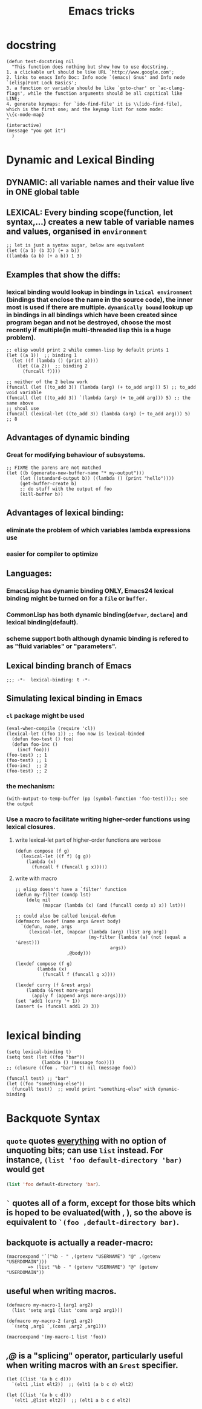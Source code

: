 #+TITLE: Emacs tricks

* docstring
#+BEGIN_SRC elisp
(defun test-docstring nil
  "This function does nothing but show how to use docstring.
1. a clickable url should be like URL `http://www.google.com';
2. links to emacs Info Doc: Info node `(emacs) Gnus' and Info node `(elisp)Font Lock Basics';
3. a function or variable should be like `goto-char' or `ac-clang-flags', while the function arguments should be all capitical like LINE;
4. generate keymaps: for `ido-find-file' it is \\[ido-find-file], which is the first one; and the keymap list for some mode: 
\\{c-mode-map}
"
(interactive)
(message "you got it")
  )
#+END_SRC



* Dynamic and Lexical Binding
** DYNAMIC: all variable names and their value live in ONE global table
** LEXICAL: Every binding scope(function, let syntax,...) creates a new table of variable names and values, organised in ~environment~
#+BEGIN_SRC elisp
;; let is just a syntax sugar, below are equivalent
(let ((a 1) (b 3)) (+ a b))
((lambda (a b) (+ a b)) 1 3)
#+END_SRC

** Examples that show the diffs:
*** lexical binding would lookup in bindings in ~lxical environment~ (bindings that enclose the name in the source code), the inner most is used if there are multiple. ~dynamically bound~ lookup up in bindings in all bindings which have been created since program began and not be destroyed, choose the most recently if multiple(in multi-threaded lisp this is a huge problem).
#+BEGIN_SRC elisp
;; elisp would print 2 while common-lisp by default prints 1
(let ((a 1))  ;; binding 1
  (let ((f (lambda () (print a))))
    (let ((a 2))  ;; binding 2
      (funcall f))))
#+END_SRC
#+BEGIN_SRC elisp
;; neither of the 2 below work
(funcall (let ((to_add 3)) (lambda (arg) (+ to_add arg))) 5) ;; to_add void variable
(funcall (let ((to_add 3)) `(lambda (arg) (+ to_add arg))) 5) ;; the same above
;; shoul use
(funcall (lexical-let ((to_add 3)) (lambda (arg) (+ to_add arg))) 5) ;; 8
#+END_SRC



** Advantages of dynamic binding
*** Great for modifying behaviour of subsystems.
#+BEGIN_SRC elisp
;; FIXME the parens are not matched
(let ((b (generate-new-buffer-name "* my-output")))
     (let ((standard-output b)) ((lambda () (print "hello"))))
     (get-buffer-create b)
     ;; do stuff with the output of foo
     (kill-buffer b))
#+END_SRC
** Advantages of lexical binding:
*** eliminate the problem of which variables lambda expressions use
*** easier for compiler to optimize 
** Languages:
*** EmacsLisp has dynamic binding ONLY, Emacs24 lexical binding might be turned on for a ~file~ or ~buffer~.
*** CommonLisp has both dynamic binding(~defvar~, ~declare~) and lexical binding(default).
*** scheme support both although dynamic binding is refered to as "fluid variables" or "parameters".
** Lexical binding branch of Emacs
#+BEGIN_SRC elisp
;;; -*-  lexical-binding: t -*-
#+END_SRC

** Simulating lexical binding in Emacs
*** ~cl~ package might be used
#+BEGIN_SRC elisp
(eval-when-compile (require 'cl))
(lexical-let ((foo 1)) ;; foo now is lexical-binded
  (defun foo-test () foo)
  (defun foo-inc ()
    (incf foo)))
(foo-test) ;; 1
(foo-test) ;; 1
(foo-inc)  ;; 2
(foo-test) ;; 2
#+END_SRC


*** the mechanism:
#+BEGIN_SRC elisp
(with-output-to-temp-buffer (pp (symbol-function 'foo-test)));; see the output
#+END_SRC
*** Use a macro to facilitate writing higher-order functions using lexical closures.
**** write lexical-let part of higher-order functions are verbose
#+BEGIN_SRC elisp
(defun compose (f g)
  (lexical-let ((f f) (g g))
    (lambda (x)
      (funcall f (funcall g x)))))
#+END_SRC
**** write with macro
#+BEGIN_SRC elisp
;; elisp doesn't have a `filter' function
(defun my-filter (condp lst)
    (delq nil
          (mapcar (lambda (x) (and (funcall condp x) x)) lst)))

;; could also be called lexical-defun
(defmacro lexdef (name args &rest body)
  `(defun, name, args
     (lexical-let, (mapcar (lambda (arg) (list arg arg))
                           (my-filter (lambda (a) (not (equal a '&rest)))
                                   args))
                   ,@body)))

(lexdef compose (f g)
        (lambda (x)
          (funcall f (funcall g x))))

(lexdef curry (f &rest args)
    (lambda (&rest more-args)
      (apply f (append args more-args))))
(set 'add1 (curry '+ 1))
(assert (= (funcall add1 2) 3))

#+END_SRC





* lexical binding
#+BEGIN_SRC elisp
(setq lexical-binding t)
(setq test (let ((foo "bar"))
             (lambda () (message foo))))
;; (closure ((foo . "bar") t) nil (message foo))

(funcall test) ;; "bar"
(let ((foo "something-else"))
  (funcall test))  ;; would print "something-else" with dynamic-binding
#+END_SRC
** COMMENT ~defun~ doesn't work properly in lexicallly bound contexts.
#+BEGIN_SRC elisp
(let ((counter 0))
  (defun counting ()
    (setq counter (1+ counter)))
  (let ((counter 5))
    (print (counting)))) ;; 6
#+END_SRC
 Here ~counter~ would be bounded to global value of that name if there is one
 and not the lexical variable defined in ~let~. byte-compile would emit a
 warning. But ~defun**~ could be used instead.
 #+BEGIN_SRC elisp
 ;; TODO figure out why
  (defmacro defun** (name arglist &rest body)
    "Define NAME as a function in a lexically bound context.
  
  Like normal `defun', except that it works correctly in lexically
  bound contexts.
  
  \(fn NAME ARGLIST [DOCSTRING] BODY...)"
    (when (fboundp `,name)
      (message "Redefining function/macro: %s" `,name))
    `(eval-and-compile
       (fset (quote ,name) (lambda (,@arglist) ,@body))))
  
  (setq count-res (let ((counter 0))
       (defun** counting ()
         (setq counter (1+ counter))))) 
    (let ((tt 5))
      (print (count-res))) ;; error
 (counting)
 
 #+END_SRC




* Backquote Syntax
** ~quote~ quotes _everything_ with no option of unquoting bits; can use ~list~ instead. For instance, ~(list 'foo default-directory 'bar)~ would get
src_emacs-lisp{(list 'foo default-directory 'bar)}.
** ~`~ quotes all of a form, except for those bits which is hoped to be evaluated(with *,* ), so the above is equivalent to ~`(foo ,default-directory bar)~.
** backquote is actually a reader-macro:
#+BEGIN_SRC elisp
(macroexpand '`("%b - " ,(getenv "USERNAME") "@" ,(getenv "USERDOMAIN")))
        => (list "%b - " (getenv "USERNAME") "@" (getenv "USERDOMAIN"))
#+END_SRC
** useful when writing macros.
#+BEGIN_SRC elisp
(defmacro my-macro-1 (arg1 arg2)
  (list 'setq arg1 (list 'cons arg2 arg1)))

(defmacro my-macro-2 (arg1 arg2)
  `(setq ,arg1 `,(cons ,arg2 ,arg1)))

(macroexpand '(my-macro-1 list 'foo))
#+END_SRC
** /,@/ is a "splicing" operator, particularly useful when writing macros with an ~&rest~ specifier.
#+BEGIN_SRC elisp
(let ((list '(a b c d)))
  `(elt1 ,list elt2))  ;; (elt1 (a b c d) elt2)

(let ((list '(a b c d)))
  `(elt1 ,@list elt2))  ;; (elt1 a b c d elt2)
#+END_SRC



